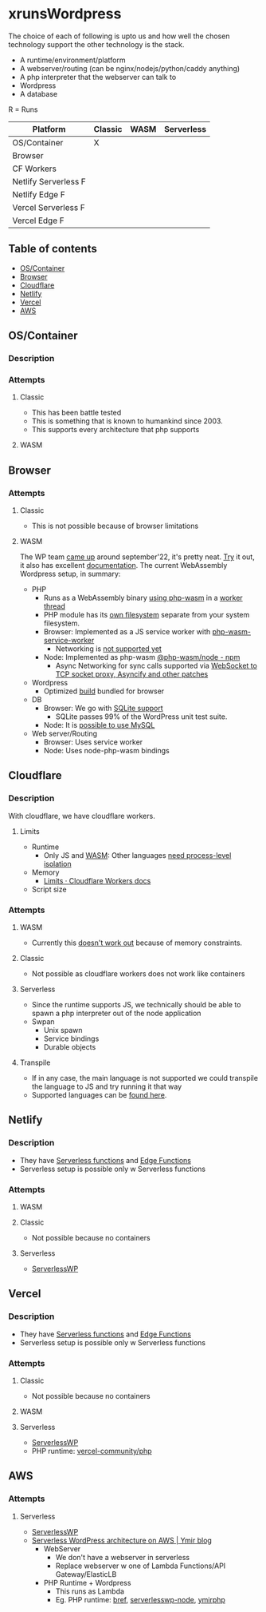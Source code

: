 * xrunsWordpress
The choice of each of following is upto us and how well the chosen technology support the other technology is the stack.

- A runtime/environment/platform
- A webserver/routing (can be nginx/nodejs/python/caddy anything)
- A php interpreter that the webserver can talk to
- Wordpress 
- A database

R = Runs
| Platform             | Classic | WASM | Serverless |
|----------------------+---------+------+------------|
| OS/Container         | X       |      |            |
| Browser              |         |      |            |
| CF Workers           |         |      |            |
| Netlify Serverless F |         |      |            |
| Netlify Edge F       |         |      |            |
| Vercel Serverless F  |         |      |            |
| Vercel Edge F        |         |      |            |

** Table of contents
- [[#oscontainer][OS/Container]]
- [[#browser][Browser]]
- [[#cloudflare][Cloudflare]]
- [[#netlify][Netlify]]
- [[#vercel][Vercel]]
- [[#aws][AWS]]

** OS/Container
*** Description
*** Attempts
**** Classic
- This has been battle tested
- This is something that is known to humankind since 2003.
- This supports every architecture that php supports
**** WASM
** Browser
*** Attempts
**** Classic
- This is not possible because of browser limitations
**** WASM
The WP team [[https://make.wordpress.org/core/2022/09/23/client-side-webassembly-wordpress-with-no-server/][came up]] around september'22, it's pretty neat. [[https://developer.wordpress.org/playground/][Try]] it out, it also has excellent [[https://wordpress.github.io/wordpress-playground/][documentation]]. The current WebAssembly Wordpress setup, in summary:
- PHP
  - Runs as a WebAssembly binary [[https://github.com/WordPress/wordpress-playground/blob/trunk/packages/php-wasm/compile/Dockerfile][using php-wasm]] in a [[https://wordpress.github.io/wordpress-playground/architecture/browser-php-worker-threads/][worker thread]]
  - PHP module has its [[https://wordpress.github.io/wordpress-playground/architecture/wasm-php-filesystem][own filesystem]] separate from your system filesystem.
  - Browser: Implemented as a JS service worker with [[https://github.com/WordPress/wordpress-playground/tree/trunk/packages/php-wasm/web-service-worker][php-wasm-service-worker]]
    - Networking is [[https://github.com/WordPress/wordpress-playground/issues/85][not supported yet]]
  - Node: Implemented as php-wasm [[https://www.npmjs.com/package/@php-wasm/node][@php-wasm/node - npm]]
    - Async Networking for sync calls supported via [[https://wordpress.github.io/wordpress-playground/architecture/wasm-php-overview][WebSocket to TCP socket proxy, Asyncify and other patches]]
- Wordpress
  - Optimized [[https://github.com/WordPress/wordpress-playground/tree/trunk/packages/playground/compile-wordpress][build]] bundled for browser
- DB
  - Browser: We go with [[https://github.com/WordPress/sqlite-database-integration][SQLite support]]
    - SQLite passes 99% of the WordPress unit test suite.
  - Node: It is [[https://wordpress.github.io/wordpress-playground/architecture/wasm-php-overview#networking-support-varies-between-platforms][possible to use MySQL]]
- Web server/Routing
  - Browser: Uses service worker
  - Node: Uses node-php-wasm bindings
** Cloudflare
*** Description
With cloudflare, we have cloudflare workers.
**** Limits
- Runtime
  - Only JS and [[https://developers.cloudflare.com/workers/runtime-apis/webassembly/][WASM]]: Other languages [[https://community.cloudflare.com/t/will-cloudflare-support-a-php-runtime-for-workers-at-the-edge/56682/7][need process-level isolation]]
- Memory
  - [[https://developers.cloudflare.com/workers/platform/limits/#memory][Limits · Cloudflare Workers docs]]
- Script size
*** Attempts
**** WASM
- Currently this [[https://github.com/WordPress/wordpress-playground/issues/69][doesn't work out]] because of memory constraints.
**** Classic
- Not possible as cloudflare workers does not work like containers
**** Serverless
- Since the runtime supports JS, we technically should be able to spawn a php interpreter out of the node application
- Swpan
  - Unix spawn
  - Service bindings
  - Durable objects
**** Transpile
- If in any case, the main language is not supported we could transpile the language to JS and try running it that way
- Supported languages can be [[https://developers.cloudflare.com/workers/learning/languages/#compiled-to-javascript][found here]].
** Netlify
*** Description
- They have [[https://docs.netlify.com/functions/overview/][Serverless functions]] and [[https://docs.netlify.com/edge-functions/overview/][Edge Functions]]
- Serverless setup is possible only w Serverless functions
*** Attempts
**** WASM
**** Classic
- Not possible because no containers
**** Serverless
- [[https://github.com/mitchmac/ServerlessWP][ServerlessWP]]
** Vercel
*** Description
- They have [[https://vercel.com/docs/functions/serverless-functions][Serverless functions]] and [[https://vercel.com/docs/functions/edge-functions][Edge Functions]]
- Serverless setup is possible only w Serverless functions
*** Attempts
**** Classic
- Not possible because no containers
**** WASM
**** Serverless
- [[https://github.com/mitchmac/ServerlessWP][ServerlessWP]]
- PHP runtime: [[https://github.com/vercel-community/php][vercel-community/php]]
** AWS
*** Attempts
**** Serverless
- [[https://github.com/mitchmac/ServerlessWP][ServerlessWP]]
- [[https://blog.ymirapp.com/serverless-wordpress-aws/][Serverless WordPress architecture on AWS | Ymir blog]]
  - WebServer
    - We don't have a webserver in serverless
    - Replace webserver w one of Lambda Functions/API Gateway/ElasticLB
  - PHP Runtime + Wordpress
    - This runs as Lambda
    - Eg. PHP runtime: [[https://github.com/brefphp/bref][bref]], [[https://github.com/mitchmac/serverlesswp-node][serverlesswp-node]], [[https://github.com/ymirapp/php-runtime][ymirphp]]
